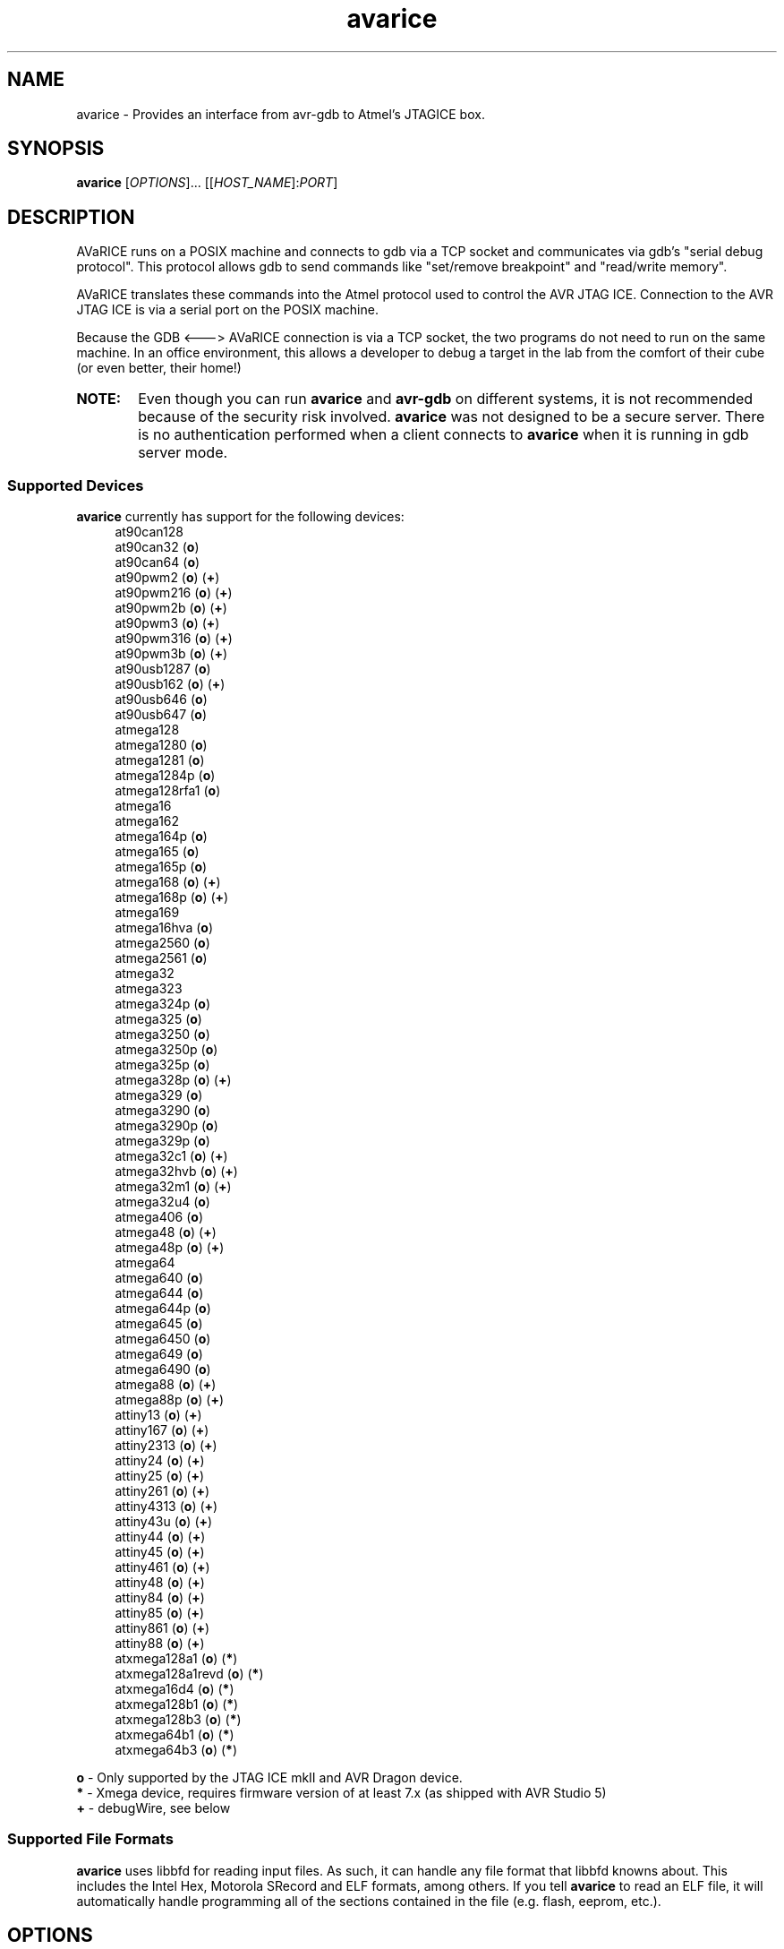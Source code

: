 .ig
Copyright (C) 2001 Scott Finneran
Copyright (C) 2003 Intel Corporation
Copyright (C) 2003, 2004 Theodore A. Roth
Copyright (C) 2005 - 2008,2011 Joerg Wunsch

Permission is granted to make and distribute verbatim copies of this
manual provided the copyright notice and this permission notice are
preserved on all copies.

Permission is granted to copy and distribute modified versions of this
manual under the conditions for verbatim copying, provided that the
entire resulting derived work is distributed under the terms of a
permission notice identical to this one.

Permission is granted to copy and distribute translations of this
manual into another language, under the above conditions for modified
versions, except that this permission notice may be included in
translations approved by the Free Software Foundation instead of in
the original English.

$Id$

..
.TH avarice 1 "December 15, 2011"
.LO 1
.SH NAME
avarice \- Provides an interface from avr-gdb to Atmel's JTAGICE box.
.SH SYNOPSIS
.B avarice
[\fIOPTIONS\fR]... [[\fIHOST_NAME\fR]:\fIPORT\fR]
.SH DESCRIPTION
.PP
AVaRICE runs on a POSIX machine and connects to gdb via a TCP socket and
communicates via gdb's "serial debug protocol". This protocol allows gdb to
send commands like "set/remove breakpoint" and "read/write memory".
.PP
AVaRICE translates these commands into the Atmel protocol used to control the
AVR JTAG ICE. Connection to the AVR JTAG ICE is via a serial port on the POSIX
machine.
.PP
Because the GDB <---> AVaRICE connection is via a TCP socket, the two programs
do not need to run on the same machine. In an office environment, this allows
a developer to debug a target in the lab from the comfort of their cube (or
even better, their home!)
.HP 6
.B NOTE:
Even though you can run \fBavarice\fR and \fBavr\-gdb\fR on different systems,
it is not recommended because of the security risk involved. \fBavarice\fR was
not designed to be a secure server. There is no authentication performed
when a client connects to \fBavarice\fR when it is running in gdb server mode.
.SS Supported Devices
.B avarice
currently has support for the following devices:
.RS 4
at90can128
.br
at90can32 (\fBo\fP)
.br
at90can64 (\fBo\fP)
.br
at90pwm2 (\fBo\fP) (\fB+\fP)
.br
at90pwm216 (\fBo\fP) (\fB+\fP)
.br
at90pwm2b (\fBo\fP) (\fB+\fP)
.br
at90pwm3 (\fBo\fP) (\fB+\fP)
.br
at90pwm316 (\fBo\fP) (\fB+\fP)
.br
at90pwm3b (\fBo\fP) (\fB+\fP)
.br
at90usb1287 (\fBo\fP)
.br
at90usb162 (\fBo\fP) (\fB+\fP)
.br
at90usb646 (\fBo\fP)
.br
at90usb647 (\fBo\fP)
.br
atmega128
.br
atmega1280 (\fBo\fP)
.br
atmega1281 (\fBo\fP)
.br
atmega1284p (\fBo\fP)
.br
atmega128rfa1 (\fBo\fP)
.br
atmega16
.br
atmega162
.br
atmega164p (\fBo\fP)
.br
atmega165 (\fBo\fP)
.br
atmega165p (\fBo\fP)
.br
atmega168 (\fBo\fP) (\fB+\fP)
.br
atmega168p (\fBo\fP) (\fB+\fP)
.br
atmega169
.br
atmega16hva (\fBo\fP)
.br
atmega2560 (\fBo\fP)
.br
atmega2561 (\fBo\fP)
.br
atmega32
.br
atmega323
.br
atmega324p (\fBo\fP)
.br
atmega325 (\fBo\fP)
.br
atmega3250 (\fBo\fP)
.br
atmega3250p (\fBo\fP)
.br
atmega325p (\fBo\fP)
.br
atmega328p (\fBo\fP) (\fB+\fP)
.br
atmega329 (\fBo\fP)
.br
atmega3290 (\fBo\fP)
.br
atmega3290p (\fBo\fP)
.br
atmega329p (\fBo\fP)
.br
atmega32c1 (\fBo\fP) (\fB+\fP)
.br
atmega32hvb (\fBo\fP) (\fB+\fP)
.br
atmega32m1 (\fBo\fP) (\fB+\fP)
.br
atmega32u4 (\fBo\fP)
.br
atmega406 (\fBo\fP)
.br
atmega48 (\fBo\fP) (\fB+\fP)
.br
atmega48p (\fBo\fP) (\fB+\fP)
.br
atmega64
.br
atmega640 (\fBo\fP)
.br
atmega644 (\fBo\fP)
.br
atmega644p (\fBo\fP)
.br
atmega645 (\fBo\fP)
.br
atmega6450 (\fBo\fP)
.br
atmega649 (\fBo\fP)
.br
atmega6490 (\fBo\fP)
.br
atmega88 (\fBo\fP) (\fB+\fP)
.br
atmega88p (\fBo\fP) (\fB+\fP)
.br
attiny13 (\fBo\fP) (\fB+\fP)
.br
attiny167 (\fBo\fP) (\fB+\fP)
.br
attiny2313 (\fBo\fP) (\fB+\fP)
.br
attiny24 (\fBo\fP) (\fB+\fP)
.br
attiny25 (\fBo\fP) (\fB+\fP)
.br
attiny261 (\fBo\fP) (\fB+\fP)
.br
attiny4313 (\fBo\fP) (\fB+\fP)
.br
attiny43u (\fBo\fP) (\fB+\fP)
.br
attiny44 (\fBo\fP) (\fB+\fP)
.br
attiny45 (\fBo\fP) (\fB+\fP)
.br
attiny461 (\fBo\fP) (\fB+\fP)
.br
attiny48 (\fBo\fP) (\fB+\fP)
.br
attiny84 (\fBo\fP) (\fB+\fP)
.br
attiny85 (\fBo\fP) (\fB+\fP)
.br
attiny861 (\fBo\fP) (\fB+\fP)
.br
attiny88 (\fBo\fP) (\fB+\fP)
.br
atxmega128a1 (\fBo\fP) (\fB*\fP)
.br
atxmega128a1revd (\fBo\fP) (\fB*\fP)
.br
atxmega16d4 (\fBo\fP) (\fB*\fP)
.br
atxmega128b1 (\fBo\fP) (\fB*\fP)
.br
atxmega128b3 (\fBo\fP) (\fB*\fP)
.br
atxmega64b1 (\fBo\fP) (\fB*\fP)
.br
atxmega64b3 (\fBo\fP) (\fB*\fP)
.RE
.PP
\fBo\fP \- Only supported by the JTAG ICE mkII and AVR Dragon device.
.br
\fB*\fP \- Xmega device, requires firmware version of at least 7.x
(as shipped with AVR Studio 5)
.br
\fB+\fP \- debugWire, see below
.SS Supported File Formats
.B avarice
uses libbfd for reading input files. As such, it can handle any file format
that libbfd knowns about. This includes the Intel Hex, Motorola SRecord and
ELF formats, among others. If you tell \fBavarice\fR to read an ELF file, it
will automatically handle programming all of the sections contained in the
file (e.g. flash, eeprom, etc.).
.SH OPTIONS
.TP
.BR \-h ,\  \-\-help
Print this message.
.TP
.BR \-1 ,\  \-\-mkI
Connect to JTAG ICE mkI (default).
.TP
.BR \-2 ,\  \-\-mkII
Connect to JTAG ICE mkII.
.TP
.BR \-B ,\  \-\-jtag-bitrate \ <rate>
Set the bitrate that the JTAG box communicates with the AVR target device.
This must be less than 1/4 of the frequency of the target. Valid values are
1 MHz, 500 kHz, 250 kHz or 125 kHz for the JTAG ICE mkI,
anything between 22 kHz through approximately 6400 kHz for the
JTAG ICE mkII. (default: 250 kHz)
.TP
.BR \-C ,\  \-\-capture
Capture running program.
.br
Note: debugging must have been enabled prior to starting the program. (e.g.,
by running avarice earlier)
.TP
.BR \-c ,\  \-\-daisy-chain \ <ub,ua,bb,ba>
Setup JTAG daisy-chain information.
.br
Four comma-separated parameters need to be provided, corresponding to
\fIunits before\fP, \fIunits after\fP, \fIbits before\fP, and
\fIbits after\fP.
.TP
.BR \-D ,\  \-\-detach
Detach once synced with JTAG ICE
.TP
.BR \-d ,\  \-\-debug
Enable printing of debug information.
.TP
.BR \-e ,\  \-\-erase
Erase target.
Not possible in debugWire mode.
.TP
.BR \-E ,\  \-\-event\ <eventlist>
List of events that do not interrupt.
JTAG ICE mkII and AVR Dragon only.
Default is "none,run,target_power_on,target_sleep,target_wakeup"
.TP
.BR \-f ,\  \-\-file \ <filename>
Specify a file for use with the --program and --verify options. If --file is
passed and neither --program or --verify are given then --program is implied.
.TP
.BR \-g ,\  \-\-dragon
Connect to an AVR Dragon.
This option implies the \fB-2\fP option.
.TP
.BR \-I ,\  \-\-ignore-intr
Automatically step over interrupts.
.br
Note: EXPERIMENTAL. Can not currently handle
devices fused for compatibility.
.TP
.BR \-j ,\  \-\-jtag \ <devname>
Port attached to JTAG box (default: /dev/avrjtag). If the JTAG_DEV environmental
variable is set, avarice will use that as the default instead.
.br
If \fBavarice\fR has been configured with libusb support, the JTAG ICE
mkII can be connected through USB.
In that case, the string \fIusb\fR is used as the name of the device.
If there are multiple JTAG ICE mkII devices connected to the system
through USB, this string may be followed by the (trailing part of the)
ICE's serial number, delimited from the \fIusb\fR by a colon.
.br
The AVR Dragon can only be connected through USB, so this option
defaults to "usb" in that case.
.TP
.BR \-k ,\  \-\-known-devices
Print a list of known devices.
.TP
.BR \-L ,\  \-\-write-lockbits \ <ll>
Write lock bits. The lock byte data must be given in two digit hexidecimal
format with zero padding if needed.
.TP
.BR \-l ,\  \-\-read-lockbits
Read the lock bits from the target. The individual bits are also displayed
with names.
.TP
.BR \-P ,\  \-\-part \ <name>
Target device name (e.g. atmega16).
Normally, \fBavarice\fR autodetects the device via JTAG or debugWIRE.
If this option is provided, it overrides the result from the
autodetection.
.TP
.BR \-p ,\  \-\-program
Program the target. Binary filename must be specified with --file option.
.br
.B NOTE:
The old behaviour of automatically erasing the target before
programming is no longer done. You must explicitly give the --erase option
for the target to be erased.
.TP
.BR \-R ,\  \-\-reset-srst
Apply nSRST signal (external reset) when connecting.
This can override applications that set the JTD bit.
.TP
.BR \-r ,\  \-\-read-fuses
Read fuses bytes.
.TP
.BR \-V ,\  \-\-version
Print version information.
.TP
.BR \-v ,\  \-\-verify
Verify program in device against file specified with --file option.
.TP
.BR \-w ,\  \-\-debugwire
Connect to JTAG ICE mkII (or AVR Dragon), talking debugWire protocol to the target.
This option implies the \fB-2\fP option.
See the DEBUGWIRE section below.
.TP
.BR \-W ,\  \-\-write-fuses \ <eehhll>
Write fuses bytes. \fBee\fR is the extended fuse byte, \fBhh\fR is the high
fuse byte and \fBll\fR is the low fuse byte. The fuse byte data must be given
in two digit hexidecimal format with zero padding if needed. All three bytes
must currently be given.
.TP
.BR \-x ,\  \-\-xmega
The target device is an ATxmega part, using JTAG transport.
Since the ATxmega uses a different JTAG communication than other AVRs,
the normal device autodetection based on the JTAG ID does not work.
If the device has been explicitly selected through the \-P option,
it is not necessary to also specify the \-x option.
.TP
.BR \-X ,\  \-\-pdi
The target device is an ATxmega part, using PDI transport.
.br
.B NOTE:
Current, if the target device doesn't have an extended fuse byte
(e.g. the atmega16), the you should set ee==ll when writing the fuse bytes.
.PP
\fIHOST_NAME\fR defaults to 0.0.0.0 (listen on any interface) if not given.
.PP
:\fIPORT\fR is required to put avarice into gdb server mode.
.SH EXAMPLE USAGE
avarice --erase --program --file test.bin --jtag /dev/ttyS0 :4242
.PP
Program the file \fItest.bin\fR into the JTAG ICE (mkI) connected to
/dev/ttyS0 after erasing the device, then listen in GDB mode on the
local port 4242.
.PP
avarice --jtag usb:1234 --mkII :4242
.PP
Connect to the JTAG ICE mkII attached to USB which serial number ends
in \fI1234\fR, and listen in GDB mode on local port 4242.
.SH DEBUGGING WITH AVARICE
The JTAG ICE debugging environment has a few restrictions and changes:
.IP \(bu 4
No "soft" breakpoints, and only three hardware breakpoints. The break
command sets hardware breakpoints. The easiest way to deal with this
restriction is to enable and disable breakpoints as needed.
.IP \(bu
Two 1-byte hardware watchpoints (but each hardware watchpoint takes away
one hardware breakpoint). If you set a watchpoint on a variable which takes
more than one byte, execution will be abysmally slow. Instead it is better
to do the following:
.IP
.RS 6
watch *(char *)&myvariable
.RE
.IP
which watches the least significant byte of
.BR myvariable .
.IP \(bu
The Atmel AVR processors have a Harvard architecture (separate code and
data buses). To distinguish data address 0 from code address 0,
.B avr-gdb
adds 0x800000 to all data addresses. Bear this in mind when examining
printed pointers, or when passing absolute addresses to gdb commands.
.SH DEBUGWIRE
The \fIdebugWire\fP protocol is a proprietary protocol introduced
by Atmel to allow debugging small AVR controllers that don't offer
enough pins (and enough chip resources) to implement full JTAG.
The communication takes place over the \fI/RESET\fP pin which needs
to be turned into a debugWire connection pin by programming the
\fIDWEN\fP fuse (debugWire enable), using a normal programmer
connection (in-system programming, high-voltage programming).
Note that by enabling this fuse, the standard reset functionality
of that pin will be lost, so any in-system programming will cease
to work as it requires a functional \fI/RESET\fP pin.
Thus it should be made \fBabsolutely sure there is a way back\fP,
like a device (as the STK500, for example) that can handle
high-voltage programming of the AVR.
Currently, \fBavarice\fP offers no option to turn off the DWEN fuse.
However, \fBavrdude\fP offers the option to turn it off either
through high-voltage programming, or by using the JTAG ICE mkII to
first turn the target into an ISP-compatible mode, and then using
normal ISP commands to change the fuse settings.
.br
Note that the debugWire environment is further limited, compared to
JTAG.
It does not offer hardware breakpoints, so all breakpoints have to
be implemented as software breakpoints by rewriting flash pages
using \fIBREAK\fP instructions.
Some memory spaces (fuse and lock bits) are not accessible through
the debugWire protocol.
.SH SEE ALSO
.BR gdb (1),
.BR avrdude (1),
.BR avr\-gdb (1),
.BR insight (1),
.BR avr\-insight (1),
.BR ice\-gdb (1),
.BR ice\-insight (1)
.SH AUTHORS
Avarice (up to version 1.5) was originally written by Scott Finneran with help
from Peter Jansen. They did the work of figuring out the jtagice communication
protocol before Atmel released the spec (appnote AVR060).
.PP
David Gay made major improvements bringing avarice up to 2.0.
.PP
Joerg Wunsch reworked the code to abstract the JTAG ICE communication
from the remainder, and then extended the code to support the JTAG ICE
mkII protocol (see Atmel appnote AVR067).
